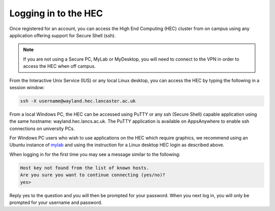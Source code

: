 Logging in to the HEC
=====================

Once registered for an account, you can access the High 
End Computing (HEC) cluster from on campus using any 
application offering support for Secure Shell (ssh).

.. note::
  If you are not using a Secure PC, MyLab or MyDesktop, 
  you will need to connect to the VPN in order to 
  access the HEC when off campus.

From the Interactive Unix Service (IUS) or any local Linux desktop, 
you can access the HEC by typing the following in a session window:

.. code-block:: console

  ssh -X username@wayland.hec.lancaster.ac.uk

From a local Windows PC, the HEC can be accessed using PuTTY or any 
ssh (Secure Shell) capable application using the same hostname: 
wayland.hec.lancs.ac.uk. The PuTTY application is available on 
AppsAnywhere to enable ssh connections on university PCs.

For Windows PC users who wish to use applications on the HEC which 
require graphics, we recommend using an Ubuntu instance of
`mylab <https://mylab.lancaster.ac.uk/>`_ and using the instruction
for a Linux desktop HEC login as described above.

When logging in for the first time you may see a message similar to 
the following:

.. code-block:: console

  Host key not found from the list of known hosts.
  Are you sure you want to continue connecting (yes/no)?
  yes>

Reply yes to the question and you will then be prompted for your 
password. When you next log in, you will only be prompted for 
your username and password.

